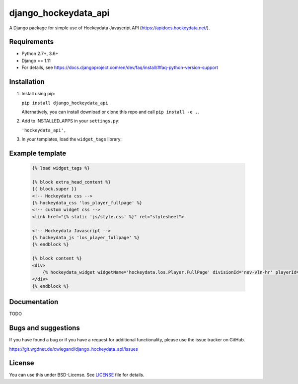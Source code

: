 =====================
django_hockeydata_api
=====================

A Django package for simple use of Hockeydata Javascript API (https://apidocs.hockeydata.net/).


Requirements
------------

- Python 2.7+, 3.6+
- Django >= 1.11
- For details, see https://docs.djangoproject.com/en/dev/faq/install/#faq-python-version-support


Installation
------------

1. Install using pip:

   ``pip install django_hockeydata_api``

   Alternatively, you can install download or clone this repo and call ``pip install -e .``.

2. Add to INSTALLED_APPS in your ``settings.py``:

   ``'hockeydata_api',``

3. In your templates, load the ``widget_tags`` library:


Example template
----------------

   .. code:: Django

    {% load widget_tags %}

    {% block extra_head_content %}
    {{ block.super }}
    <!-- Hockeydata css -->
    {% hockeydata_css 'los_player_fullpage' %}
    <!-- custom widget css -->
    <link href="{% static 'js/style.css' %}" rel="stylesheet">

    <!-- Hockeydata Javascript -->
    {% hockeydata_js 'los_player_fullpage' %}
    {% endblock %}

    {% block content %}
    <div>
        {% hockeydata_widget widgetName='hockeydata.los.Player.FullPage' divisionId='nev-vln-hr' playerId=playerId %}
    </div>
    {% endblock %}


Documentation
-------------

TODO


Bugs and suggestions
--------------------

If you have found a bug or if you have a request for additional functionality, please use the issue tracker on GitHub.

https://git.wgdnet.de/cwiegand/django_hockeydata_api/issues


License
-------

You can use this under BSD-License. See `LICENSE <LICENSE>`_ file for details.